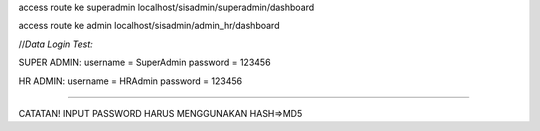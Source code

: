 access route ke superadmin localhost/sisadmin/superadmin/dashboard

access route ke admin localhost/sisadmin/admin_hr/dashboard


//*Data Login Test:*

SUPER ADMIN:
username = SuperAdmin
password = 123456

HR ADMIN:
username = HRAdmin
password = 123456

----------

CATATAN! 
INPUT PASSWORD HARUS MENGGUNAKAN HASH=>MD5

